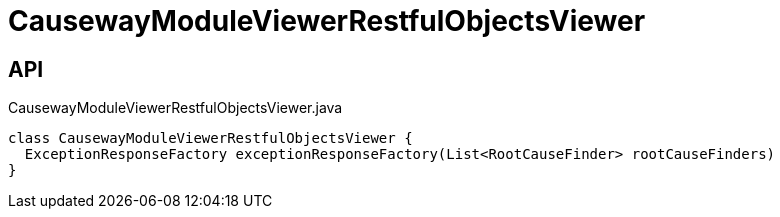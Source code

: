 = CausewayModuleViewerRestfulObjectsViewer
:Notice: Licensed to the Apache Software Foundation (ASF) under one or more contributor license agreements. See the NOTICE file distributed with this work for additional information regarding copyright ownership. The ASF licenses this file to you under the Apache License, Version 2.0 (the "License"); you may not use this file except in compliance with the License. You may obtain a copy of the License at. http://www.apache.org/licenses/LICENSE-2.0 . Unless required by applicable law or agreed to in writing, software distributed under the License is distributed on an "AS IS" BASIS, WITHOUT WARRANTIES OR  CONDITIONS OF ANY KIND, either express or implied. See the License for the specific language governing permissions and limitations under the License.

== API

[source,java]
.CausewayModuleViewerRestfulObjectsViewer.java
----
class CausewayModuleViewerRestfulObjectsViewer {
  ExceptionResponseFactory exceptionResponseFactory(List<RootCauseFinder> rootCauseFinders)
}
----

